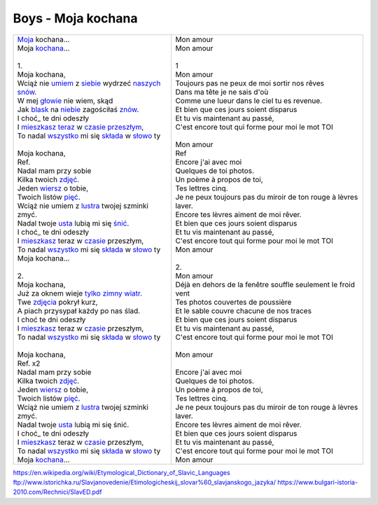 Boys - Moja kochana
===================

+-------------------------------------------------------+--------------------------------------------------------------------+
| | Moja_ kochana...                                    | | Mon amour                                                        |
| | Moja kochana_...                                    | | Mon amour                                                        |
| |                                                     | |                                                                  |
| | 1.                                                  | | 1                                                                |
| | Moja kochana,                                       | | Mon amour                                                        |
| | Wciąż nie umiem_ z siebie_ wydrzeć naszych_ snów_.  | | Toujours pas ne peux de moi sortir nos rêves                     |
| | W mej głowie_ nie wiem, skąd                        | | Dans ma tête je ne sais d'où                                     |
| | Jak blask_ na niebie_ zagościłaś znów_.             | | Comme une lueur dans le ciel tu es revenue.                      |
| | I choć_ te dni odeszły                              | | Et bien que ces jours soient disparus                            |
| | I mieszkasz_ teraz_ w czasie_ przeszłym_,           | | Et tu vis maintenant au passé,                                   |
| | To nadal wszystko_ mi się składa_ w słowo_ ty       | | C'est encore tout qui forme pour moi le mot TOI                  |
| |                                                     | |                                                                  |
| | Moja kochana,                                       | | Mon amour                                                        |
| | Ref.                                                | | Ref                                                              |
| | Nadal mam przy sobie                                | | Encore j'ai avec moi                                             |
| | Kilka twoich zdjęć_.                                | | Quelques de toi photos.                                          |
| | Jeden wiersz_ o tobie,                              | | Un poème à propos de toi,                                        |
| | Twoich listów pięć_.                                | | Tes lettres cinq.                                                |
| | Wciąż nie umiem z lustra_ twojej szminki zmyć.      | | Je ne peux toujours pas du miroir de ton rouge à lèvres laver.   |
| | Nadal twoje usta_ lubią mi się śnić_.               | | Encore tes lèvres aiment de moi rêver.                           |
| | I choć_ te dni odeszły                              | | Et bien que ces jours soient disparus                            |
| | I mieszkasz_ teraz w czasie_ przeszłym,             | | Et tu vis maintenant au passé,                                   |
| | To nadal wszystko_ mi się składa_ w słowo_ ty       | | C'est encore tout qui forme pour moi le mot TOI                  |
| | Moja kochana...                                     | | Mon amour                                                        |
| |                                                     | |                                                                  |
| | 2.                                                  | | 2.                                                               |
| | Moja kochana,                                       | | Mon amour                                                        |
| | Już za oknem wieje tylko_ zimny_ wiatr_.            | | Déjà en dehors de la fenêtre souffle seulement le froid vent     |
| | Twe zdjęcia_ pokrył kurz,                           | | Tes photos couvertes de poussière                                |
| | A piach przysypał każdy po nas ślad.                | | Et le sable couvre chacune de nos traces                         |
| | I choć te dni odeszły                               | | Et bien que ces jours soient disparus                            |
| | I mieszkasz_ teraz w czasie_ przeszłym,             | | Et tu vis maintenant au passé,                                   |
| | To nadal wszystko_ mi się składa_ w słowo_ ty       | | C'est encore tout qui forme pour moi le mot TOI                  |
| |                                                     | |                                                                  |               
| | Moja kochana,                                       | | Mon amour                                                        |
| | Ref. x2                                             | |                                                                  |
| | Nadal mam przy sobie                                | | Encore j'ai avec moi                                             |
| | Kilka twoich zdjęć_.                                | | Quelques de toi photos.                                          |
| | Jeden wiersz_ o tobie,                              | | Un poème à propos de toi,                                        |
| | Twoich listów pięć_.                                | | Tes lettres cinq.                                                |
| | Wciąż nie umiem z lustra_ twojej szminki zmyć.      | | Je ne peux toujours pas du miroir de ton rouge à lèvres laver.   |
| | Nadal twoje usta_ lubią mi się śnić.                | | Encore tes lèvres aiment de moi rêver.                           |
| | I choć_ te dni odeszły                              | | Et bien que ces jours soient disparus                            |
| | I mieszkasz_ teraz w czasie_ przeszłym,             | | Et tu vis maintenant au passé,                                   |
| | To nadal wszystko_ mi się składa_ w słowo_ ty       | | C'est encore tout qui forme pour moi le mot TOI                  |
| | Moja kochana_...                                    | | Mon amour                                                        |
+-------------------------------------------------------+--------------------------------------------------------------------+


.. _Moja : https://en.wiktionary.org/wiki/m%C3%B3j#Polish

.. _kochana : https://en.wiktionary.org/wiki/kocha%C4%87#Polish

.. _umiem: https://en.wiktionary.org/wiki/umie%C4%87#Polish

.. _naszych: https://en.wiktionary.org/wiki/nasz#Polish

.. _snów: https://en.wiktionary.org/wiki/sen#Polish

.. _siebie: https://en.wiktionary.org/wiki/siebie


.. _słowo : https://en.wiktionary.org/wiki/s%C5%82owo#Polish

.. _głowie : https://en.wiktionary.org/wiki/g%C5%82owa#Polish


.. _blask : https://en.wiktionary.org/wiki/blask#Polish

.. _niebie : https://en.wiktionary.org/wiki/niebo#Polish


.. _znów : https://en.wiktionary.org/wiki/zn%C3%B3w#Polish

.. _choć : https://en.wiktionary.org/wiki/cho%C4%87#Polish

.. _mieszkasz : https://en.wiktionary.org/wiki/mieszka%C4%87#Polish

.. _teraz : https://en.wiktionary.org/wiki/teraz#Polish

.. _czasie : https://en.wiktionary.org/wiki/czas#Polish

.. _wszystko : https://en.wiktionary.org/wiki/wszystko

.. _przeszłym : https://pl.wiktionary.org/wiki/przesz%C5%82y

.. _składa : https://en.wiktionary.org/wiki/sk%C5%82ada%C4%87#Polish

.. _usta : https://en.wiktionary.org/wiki/usta#Polish

.. _śnić : https://en.wiktionary.org/wiki/%C5%9Bni%C4%87#Polish

.. _choć : https://en.wiktionary.org/wiki/cho%C4%87

.. _zdjęć : https://en.wiktionary.org/wiki/zdj%C4%99cie#Polish

.. _wiersz : https://en.wiktionary.org/wiki/wiersz

.. _pięć : https://en.wiktionary.org/wiki/pi%C4%99%C4%87

.. _lustra : https://en.wiktionary.org/wiki/lustro#Polish


.. _wiatr : https://en.wiktionary.org/wiki/wiatr

.. _tylko : https://en.wiktionary.org/wiki/tylko

.. _zimny : https://en.wiktionary.org/wiki/zimny

.. _zdjęcia : https://en.wiktionary.org/wiki/zdj%C4%99cie



https://en.wikipedia.org/wiki/Etymological_Dictionary_of_Slavic_Languages
ftp://www.istorichka.ru/Slavjanovedenie/Etimologicheskij_slovar%60_slavjanskogo_jazyka/
https://www.bulgari-istoria-2010.com/Rechnici/SlavED.pdf
